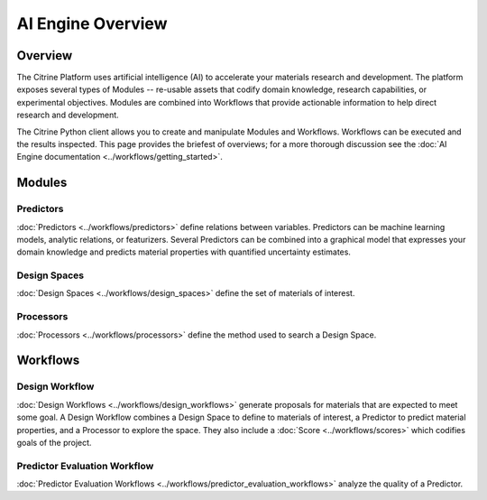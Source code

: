 ==================
AI Engine Overview
==================

Overview
--------

The Citrine Platform uses artificial intelligence (AI) to accelerate your materials research and development.
The platform exposes several types of Modules -- re-usable assets that codify domain knowledge, research capabilities, or experimental objectives.
Modules are combined into Workflows that provide actionable information to help direct research and development.

The Citrine Python client allows you to create and manipulate Modules and Workflows.
Workflows can be executed and the results inspected.
This page provides the briefest of overviews; for a more thorough discussion see the :doc:`AI Engine documentation <../workflows/getting_started>`.

Modules
-------

Predictors
^^^^^^^^^^

:doc:`Predictors <../workflows/predictors>` define relations between variables.
Predictors can be machine learning models, analytic relations, or featurizers.
Several Predictors can be combined into a graphical model that expresses your domain knowledge and predicts material properties with quantified uncertainty estimates.

Design Spaces
^^^^^^^^^^^^^

:doc:`Design Spaces <../workflows/design_spaces>` define the set of materials of interest.

Processors
^^^^^^^^^^

:doc:`Processors <../workflows/processors>` define the method used to search a Design Space.

Workflows
---------

Design Workflow
^^^^^^^^^^^^^^^

:doc:`Design Workflows <../workflows/design_workflows>` generate proposals for materials that are expected to meet some goal.
A Design Workflow combines a Design Space to define to materials of interest, a Predictor to predict material properties, and a Processor to explore the space.
They also include a :doc:`Score <../workflows/scores>` which codifies goals of the project.

Predictor Evaluation Workflow
^^^^^^^^^^^^^^^^^^^^^^^^^^^^^

:doc:`Predictor Evaluation Workflows <../workflows/predictor_evaluation_workflows>` analyze the quality of a Predictor.
